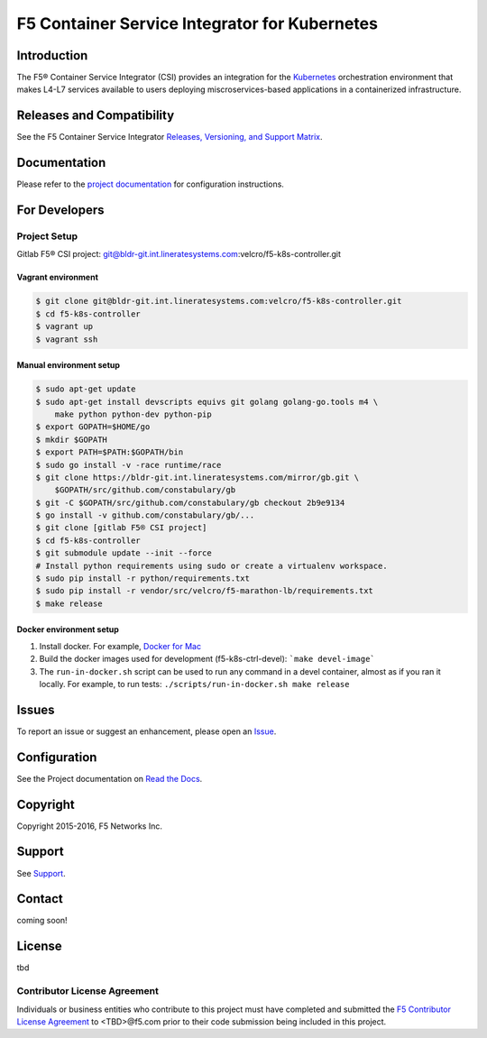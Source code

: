 F5 Container Service Integrator for Kubernetes
==============================================

Introduction
------------

The F5® Container Service Integrator (CSI) provides an integration for the `Kubernetes <http://kubernetes.io/>`_ orchestration environment that makes L4-L7 services available to users deploying miscroservices-based applications in a containerized infrastructure.

Releases and Compatibility
--------------------------

See the F5 Container Service Integrator `Releases, Versioning, and Support Matrix <#>`_.

Documentation
-------------

Please refer to the `project documentation <docs/README.rst>`_ for configuration instructions.


For Developers
--------------

Project Setup
`````````````

Gitlab F5® CSI project:
git@bldr-git.int.lineratesystems.com:velcro/f5-k8s-controller.git

Vagrant environment
~~~~~~~~~~~~~~~~~~~

.. code-block:: bash

    $ git clone git@bldr-git.int.lineratesystems.com:velcro/f5-k8s-controller.git
    $ cd f5-k8s-controller
    $ vagrant up
    $ vagrant ssh

Manual environment setup
~~~~~~~~~~~~~~~~~~~~~~~~

.. code-block:: bash

    $ sudo apt-get update
    $ sudo apt-get install devscripts equivs git golang golang-go.tools m4 \
        make python python-dev python-pip
    $ export GOPATH=$HOME/go
    $ mkdir $GOPATH
    $ export PATH=$PATH:$GOPATH/bin
    $ sudo go install -v -race runtime/race
    $ git clone https://bldr-git.int.lineratesystems.com/mirror/gb.git \
        $GOPATH/src/github.com/constabulary/gb
    $ git -C $GOPATH/src/github.com/constabulary/gb checkout 2b9e9134
    $ go install -v github.com/constabulary/gb/...
    $ git clone [gitlab F5® CSI project]
    $ cd f5-k8s-controller
    $ git submodule update --init --force
    # Install python requirements using sudo or create a virtualenv workspace.
    $ sudo pip install -r python/requirements.txt
    $ sudo pip install -r vendor/src/velcro/f5-marathon-lb/requirements.txt
    $ make release

Docker environment setup
~~~~~~~~~~~~~~~~~~~~~~~~

1. Install docker. For example, `Docker for Mac <https://docs.docker.com/engine/installation/mac/>`_
2. Build the docker images used for development (f5-k8s-ctrl-devel):
   ```make devel-image```
3. The ``run-in-docker.sh`` script can be used to run any command in a devel
   container, almost as if you ran it locally. For example, to run tests:
   ``./scripts/run-in-docker.sh make release``


Issues
------

To report an issue or suggest an enhancement, please open an `Issue <https://bldr-git.int.lineratesystems.com/velcro/f5-k8s-controller/issues>`_.

Configuration
-------------

See the Project documentation on `Read the Docs <https://f5-networks-f5-ci-docs.readthedocs-hosted.com>`_.


Copyright
---------

Copyright 2015-2016, F5 Networks Inc.

Support
-------

See `Support <SUPPORT.md>`_.

Contact
-------

coming soon!


License
-------
tbd

Contributor License Agreement
`````````````````````````````

Individuals or business entities who contribute to this project must have completed and submitted the `F5 Contributor License Agreement <#>`_ to <TBD>@f5.com prior to their code submission being included in this project.




